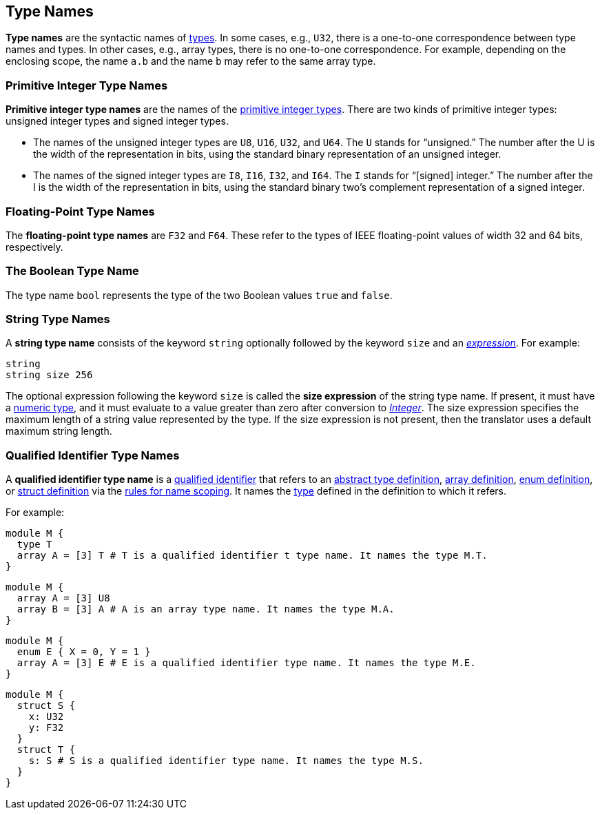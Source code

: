 == Type Names

*Type names* are the syntactic names of
<<Types,types>>.
In some cases, e.g., `U32`, there is a one-to-one correspondence
between type names and types.
In other cases, e.g., array types, there is no one-to-one correspondence.
For example, depending on the enclosing scope, the name
`a.b` and the name `b` may refer to the same array type.

=== Primitive Integer Type Names

*Primitive integer type names* are the names of the 
<<Types_Primitive-Integer-Types,primitive integer types>>.
There are two kinds of primitive
integer types: unsigned integer types and signed integer types.

* The names of the unsigned integer types are `U8`, `U16`, `U32`, and `U64`. 
The `U` stands for "`unsigned.`" The number after the U is the width of the
representation in bits, using the standard binary representation of an
unsigned integer.

* The names of the signed integer types are `I8`, `I16`, `I32`, and `I64`. The 
`I` stands for "`[signed] integer.`" The number after the I is the width of
the representation in bits, using the standard binary two's complement
representation of a signed integer.

=== Floating-Point Type Names

The *floating-point type names* are `F32` and `F64`. These refer to the types 
of IEEE
floating-point values of width 32 and 64 bits, respectively.

=== The Boolean Type Name

The type name `bool` represents the type of the two Boolean values `true` and 
`false`.

=== String Type Names

A *string type name* consists of the keyword `string` optionally
followed by the keyword `size` and an
<<Expressions,_expression_>>. For example:
[source,fpp]
----
string
string size 256
----

The optional expression following the keyword `size` is called the *size
expression* of the string type name.  If present, it must have a 
<<Types_Internal-Types_Numeric-Types,numeric type>>, and it must
evaluate to a value greater than zero after conversion to 
<<Types_Internal-Types_Integer,_Integer_>>.
The size expression specifies the maximum
length of a string value represented by the type.  If the size expression is
not present, then the translator uses a default maximum string length.

=== Qualified Identifier Type Names

A *qualified identifier type name* is a
<<Scoping-of-Names_Qualified-Identifiers,qualified
identifier>> that refers to an
<<Definitions_Abstract-Type-Definitions,abstract type definition>>,
<<Definitions_Array-Definitions,array definition>>,
<<Definitions_Enum-Definitions,enum definition>>, or
<<Definitions_Struct-Definitions,struct definition>>
 via the
<<Scoping-of-Names_Resolution-of-Qualified-Identifiers,rules
for name scoping>>.
It names the
<<Types,type>> defined in the definition to which it refers.

For example:


[source,fpp]
----
module M {
  type T
  array A = [3] T # T is a qualified identifier t type name. It names the type M.T.
}
----

[source,fpp]
----
module M {
  array A = [3] U8
  array B = [3] A # A is an array type name. It names the type M.A.
}
----

[source,fpp]
----
module M {
  enum E { X = 0, Y = 1 }
  array A = [3] E # E is a qualified identifier type name. It names the type M.E.
}
----

[source,fpp]
----
module M {
  struct S {
    x: U32
    y: F32
  }
  struct T {
    s: S # S is a qualified identifier type name. It names the type M.S.
  }
}
----
